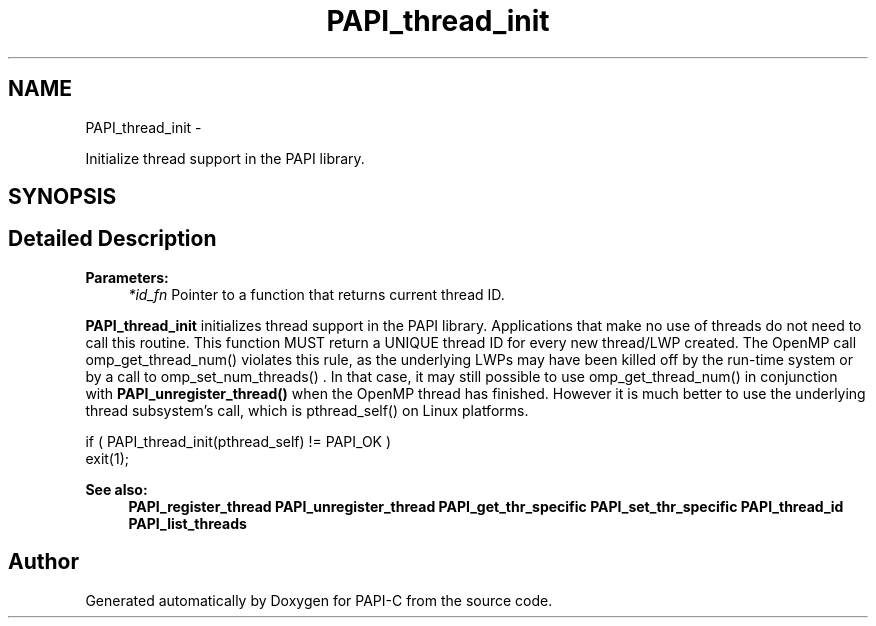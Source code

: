 .TH "PAPI_thread_init" 3 "Tue Feb 7 2012" "Version 4.2.1.0" "PAPI-C" \" -*- nroff -*-
.ad l
.nh
.SH NAME
PAPI_thread_init \- 
.PP
Initialize thread support in the PAPI library.  

.SH SYNOPSIS
.br
.PP
.SH "Detailed Description"
.PP 
\fBParameters:\fP
.RS 4
\fI*id_fn\fP Pointer to a function that returns current thread ID.
.RE
.PP
\fBPAPI_thread_init\fP initializes thread support in the PAPI library. Applications that make no use of threads do not need to call this routine. This function MUST return a UNIQUE thread ID for every new thread/LWP created. The OpenMP call omp_get_thread_num() violates this rule, as the underlying LWPs may have been killed off by the run-time system or by a call to omp_set_num_threads() . In that case, it may still possible to use omp_get_thread_num() in conjunction with \fBPAPI_unregister_thread()\fP when the OpenMP thread has finished. However it is much better to use the underlying thread subsystem's call, which is pthread_self() on Linux platforms.
.PP
.PP
.nf
if ( PAPI_thread_init(pthread_self) != PAPI_OK )
    exit(1);
.fi
.PP
.PP
\fBSee also:\fP
.RS 4
\fBPAPI_register_thread\fP \fBPAPI_unregister_thread\fP \fBPAPI_get_thr_specific\fP \fBPAPI_set_thr_specific\fP \fBPAPI_thread_id\fP \fBPAPI_list_threads\fP 
.RE
.PP


.SH "Author"
.PP 
Generated automatically by Doxygen for PAPI-C from the source code.
